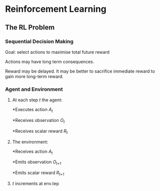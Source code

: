 * Reinforcement Learning
** The RL Problem
*** Sequential Decision Making
Goal: select actions to maximise total future reward

Actions may have long term consequences.

Reward may be delayed. It may be better to sacrifice immediate reward to gain more long-term reward.
*** Agent and Environment
**** At each step /t/ the agent:
*Executes action /A_t/

*Receives observation /O_t/

*Receives scalar reward /R_t/ 

**** The environment:
*Receives action /A_t/

*Emits observation /O_{t+1}/

*Emits scalar reward /R_{t+1}/ 
**** /t/ increments at env.tep
